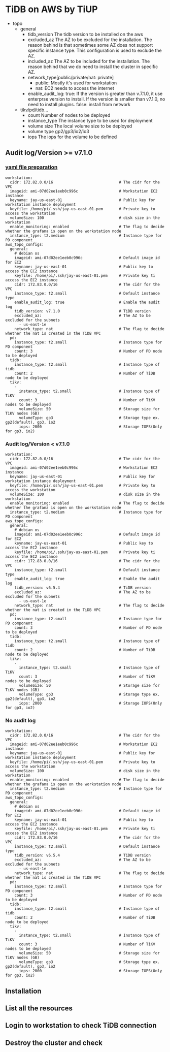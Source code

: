 #+OPTIONS: ^:nil
* TiDB on AWS by TiUP
   + topo
     - general
       + tidb_version
         The tidb version to be installed on the aws
       + excluded_az
         The AZ to be excluded for the installation. The reason behind is that sometimes some AZ does not support specific instance type. This configuration is used to exclude the AZ.
       + included_az
         The AZ to be included for the installation. The reason behind that we do need to install the cluster in specific AZ.
       + network_type[public/private/nat: private]
         - public: Mostly it's used for workstation
         - nat: EC2 needs to access the internet
       + enable_audit_log:
         true: 
             If the version is greater than v.7.1.0, it use enterprse version to install.
             If the version is smaller than v7.1.0, no need to install plugins.
         false:
           install from network
     - tikv/pd/tidb...
       + count
         Number of nodes to be deployed
       + instance_type
         The instance type to be used for deployment
       + volume size
         The local volume size to be deployed
       + volume type
         gp2/gp3/io2/io3
       + iops
         The iops for the volume to be defined
** Audit log/Version >= v7.1.0
*** [[../embed/examples/aws/aws-tidb-advanced.yaml][yaml file preparation]]
 #+BEGIN_SRC
  workstation:
    cidr: 172.82.0.0/16                             # The cidr for the VPC
    imageid: ami-07d02ee1eeb0c996c                  # Workstation EC2 instance
    keyname: jay-us-east-01                         # Public key for workstation instance deployment
    keyfile: /home/pi/.ssh/jay-us-east-01.pem       # Private key to access the workstation
    volumeSize: 100                                 # disk size in the workstation
    enable_monitoring: enabled                      # The flag to decide whether the grafana is open on the workstation node
    instance_type: t2.medium                        # Instance type for PD component
  aws_topo_configs:
    general:
      # debian os
      imageid: ami-07d02ee1eeb0c996c                # Default image id for EC2
      keyname: jay-us-east-01                       # Public key to access the EC2 instance
      keyfile: /home/pi/.ssh/jay-us-east-01.pem     # Private key ti access the EC2 instance
      cidr: 172.83.0.0/16                           # The cidr for the VPC
      instance_type: t2.small                       # Default instance type
      enable_audit_log: true                        # Enable the audit log
      tidb_version: v7.1.0                          # TiDB version
      excluded_az:                                  # The AZ to be excluded for the subnets
        - us-east-1e
      network_type: nat                             # The flag to decide whether the nat is created in the TiDB VPC
    pd:
      instance_type: t2.small                       # Instance type for PD component
      count: 3                                      # Number of PD node to be deployed
    tidb:
      instance_type: t2.small                       # Instance type of tidb
      count: 2                                      # Number of TiDB node to be deployed
    tikv:
      -
        instance_type: t2.small                     # Instance type of TiKV
        count: 3                                    # Number of TiKV nodes to be deployed
        volumeSize: 50                              # Storage size for TiKV nodes (GB)
        volumeType: gp3                             # Storage type ex. gp2(default), gp3, io2
        iops: 2000                                  # Storage IOPS(Only for gp3, io2)
 #+END_SRC
*** Audit log/Version < v7.1.0
     #+BEGIN_SRC
  workstation:
    cidr: 172.82.0.0/16                             # The cidr for the VPC
    imageid: ami-07d02ee1eeb0c996c                  # Workstation EC2 instance
    keyname: jay-us-east-01                         # Public key for workstation instance deployment
    keyfile: /home/pi/.ssh/jay-us-east-01.pem       # Private key to access the workstation
    volumeSize: 100                                 # disk size in the workstation
    enable_monitoring: enabled                      # The flag to decide whether the grafana is open on the workstation node
    instance_type: t2.medium                        # Instance type for PD component
  aws_topo_configs:
    general:
      # debian os
      imageid: ami-07d02ee1eeb0c996c                # Default image id for EC2
      keyname: jay-us-east-01                       # Public key to access the EC2 instance
      keyfile: /home/pi/.ssh/jay-us-east-01.pem     # Private key ti access the EC2 instance
      cidr: 172.83.0.0/16                           # The cidr for the VPC
      instance_type: t2.small                       # Default instance type
      enable_audit_log: true                        # Enable the audit log
      tidb_version: v6.5.4                          # TiDB version
      excluded_az:                                  # The AZ to be excluded for the subnets
        - us-east-1e
      network_type: nat                             # The flag to decide whether the nat is created in the TiDB VPC
    pd:
      instance_type: t2.small                       # Instance type for PD component
      count: 3                                      # Number of PD node to be deployed
    tidb:
      instance_type: t2.small                       # Instance type of tidb
      count: 2                                      # Number of TiDB node to be deployed
    tikv:
      -
        instance_type: t2.small                     # Instance type of TiKV
        count: 3                                    # Number of TiKV nodes to be deployed
        volumeSize: 50                              # Storage size for TiKV nodes (GB)
        volumeType: gp3                             # Storage type ex. gp2(default), gp3, io2
        iops: 2000                                  # Storage IOPS(Only for gp3, io2)
 #+END_SRC
*** No audit log
     #+BEGIN_SRC
  workstation:
    cidr: 172.82.0.0/16                             # The cidr for the VPC
    imageid: ami-07d02ee1eeb0c996c                  # Workstation EC2 instance
    keyname: jay-us-east-01                         # Public key for workstation instance deployment
    keyfile: /home/pi/.ssh/jay-us-east-01.pem       # Private key to access the workstation
    volumeSize: 100                                 # disk size in the workstation
    enable_monitoring: enabled                      # The flag to decide whether the grafana is open on the workstation node
    instance_type: t2.medium                        # Instance type for PD component
  aws_topo_configs:
    general:
      # debian os
      imageid: ami-07d02ee1eeb0c996c                # Default image id for EC2
      keyname: jay-us-east-01                       # Public key to access the EC2 instance
      keyfile: /home/pi/.ssh/jay-us-east-01.pem     # Private key ti access the EC2 instance
      cidr: 172.83.0.0/16                           # The cidr for the VPC
      instance_type: t2.small                       # Default instance type
      tidb_version: v6.5.4                          # TiDB version
      excluded_az:                                  # The AZ to be excluded for the subnets
        - us-east-1e
      network_type: nat                             # The flag to decide whether the nat is created in the TiDB VPC
    pd:
      instance_type: t2.small                       # Instance type for PD component
      count: 3                                      # Number of PD node to be deployed
    tidb:
      instance_type: t2.small                       # Instance type of tidb
      count: 2                                      # Number of TiDB node to be deployed
    tikv:
      -
        instance_type: t2.small                     # Instance type of TiKV
        count: 3                                    # Number of TiKV nodes to be deployed
        volumeSize: 50                              # Storage size for TiKV nodes (GB)
        volumeType: gp3                             # Storage type ex. gp2(default), gp3, io2
        iops: 2000                                  # Storage IOPS(Only for gp3, io2)
 #+END_SRC

    
** Installation
   [[./png/tidb-on-aws/tidb-on-aws.01.png]]
   [[./png/tidb-on-aws/tidb-on-aws.02.png]]
** List all the resources
   [[./png/tidb-on-aws/tidb-on-aws.03.png]]
   [[./png/tidb-on-aws/tidb-on-aws.04.png]]
** Login to workstation to check TiDB connection
   [[./png/tidb-on-aws/tidb-on-aws.05.png]]
** Destroy the cluster and check
   [[./png/tidb-on-aws/tidb-on-aws.06.png]]
   [[./png/tidb-on-aws/tidb-on-aws.07.png]]
   

